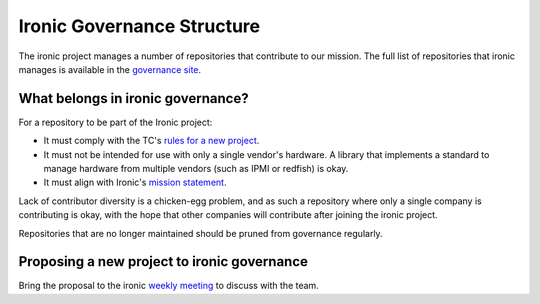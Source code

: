 ===========================
Ironic Governance Structure
===========================

The ironic project manages a number of repositories that contribute to
our mission. The full list of repositories that ironic manages is available
in the `governance site`_.

.. _`governance site`: http://governance.openstack.org/reference/projects/ironic.html

What belongs in ironic governance?
==================================

For a repository to be part of the Ironic project:

* It must comply with the TC's `rules for a new project
  <http://governance.openstack.org/reference/new-projects-requirements.html>`_.
* It must not be intended for use with only a single vendor's hardware.
  A library that implements a standard to manage hardware from multiple
  vendors (such as IPMI or redfish) is okay.
* It must align with Ironic's `mission statement
  <http://governance.openstack.org/reference/projects/ironic.html#mission>`_.

Lack of contributor diversity is a chicken-egg problem, and as such a
repository where only a single company is contributing is okay, with the hope
that other companies will contribute after joining the ironic project.

Repositories that are no longer maintained should be pruned from governance
regularly.

Proposing a new project to ironic governance
============================================

Bring the proposal to the ironic `weekly meeting
<https://wiki.openstack.org/wiki/Meetings/Ironic>`_ to discuss with the team.
